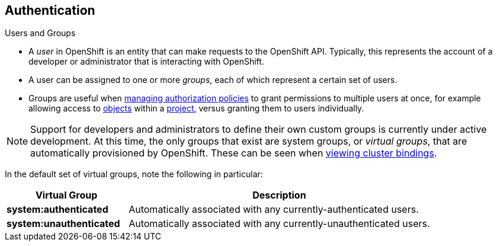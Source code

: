 == Authentication
:noaudio:

.Users and Groups


* A _user_ in OpenShift is an entity that can make requests to the OpenShift API.
Typically, this represents the account of a developer or administrator that is
interacting with OpenShift.

* A user can be assigned to one or more _groups_, each of which represent a
certain set of users.
* Groups are useful when
link:https://docs.openshift.com/enterprise/3.0/admin_guide/manage_authorization_policy.html[managing authorization
policies] to grant permissions to multiple users at once, for example allowing
access to link:https://docs.openshift.com/enterprise/3.0/architecture/core_concepts/overview.html[objects] within a
link:https://docs.openshift.com/enterprise/3.0/architecture/core_concepts/projects_and_users.html#projects[project], versus granting
them to users individually.

NOTE: Support for developers and administrators to define their own custom groups is
currently under active development. At this time, the only groups that exist are
system groups, or _virtual groups_, that are automatically provisioned by
OpenShift. These can be seen when
link:https://docs.openshift.com/enterprise/3.0/admin_guide/manage_authorization_policy.html#viewing-cluster-bindings[viewing
cluster bindings].

In the default set of virtual groups, note the following in
particular:

[cols="2,5",options="header"]
|===

|Virtual Group |Description

|*system:authenticated* |Automatically associated with any currently-authenticated users.
|*system:unauthenticated* |Automatically associated with any currently-unauthenticated users.

|===

ifdef::showscript[]
=== Transcript

endif::showscript[]

